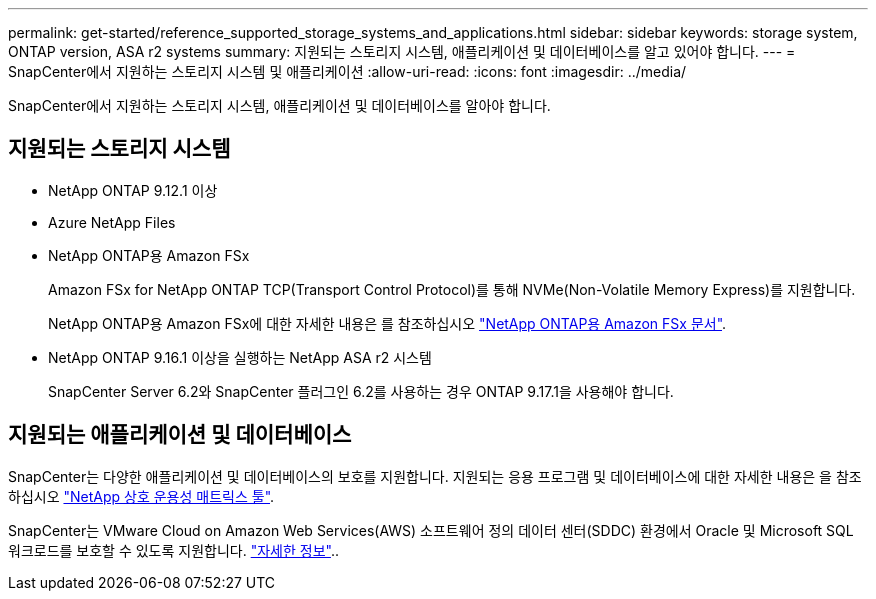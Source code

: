 ---
permalink: get-started/reference_supported_storage_systems_and_applications.html 
sidebar: sidebar 
keywords: storage system, ONTAP version, ASA r2 systems 
summary: 지원되는 스토리지 시스템, 애플리케이션 및 데이터베이스를 알고 있어야 합니다. 
---
= SnapCenter에서 지원하는 스토리지 시스템 및 애플리케이션
:allow-uri-read: 
:icons: font
:imagesdir: ../media/


[role="lead"]
SnapCenter에서 지원하는 스토리지 시스템, 애플리케이션 및 데이터베이스를 알아야 합니다.



== 지원되는 스토리지 시스템

* NetApp ONTAP 9.12.1 이상
* Azure NetApp Files
* NetApp ONTAP용 Amazon FSx
+
Amazon FSx for NetApp ONTAP TCP(Transport Control Protocol)를 통해 NVMe(Non-Volatile Memory Express)를 지원합니다.

+
NetApp ONTAP용 Amazon FSx에 대한 자세한 내용은 를 참조하십시오 https://docs.aws.amazon.com/fsx/latest/ONTAPGuide/what-is-fsx-ontap.html["NetApp ONTAP용 Amazon FSx 문서"^].

* NetApp ONTAP 9.16.1 이상을 실행하는 NetApp ASA r2 시스템
+
SnapCenter Server 6.2와 SnapCenter 플러그인 6.2를 사용하는 경우 ONTAP 9.17.1을 사용해야 합니다.





== 지원되는 애플리케이션 및 데이터베이스

SnapCenter는 다양한 애플리케이션 및 데이터베이스의 보호를 지원합니다. 지원되는 응용 프로그램 및 데이터베이스에 대한 자세한 내용은 을 참조하십시오 https://imt.netapp.com/matrix/imt.jsp?components=121074;&solution=1257&isHWU&src=IMT["NetApp 상호 운용성 매트릭스 툴"^].

SnapCenter는 VMware Cloud on Amazon Web Services(AWS) 소프트웨어 정의 데이터 센터(SDDC) 환경에서 Oracle 및 Microsoft SQL 워크로드를 보호할 수 있도록 지원합니다. https://community.netapp.com/t5/Tech-ONTAP-Blogs/Protect-Oracle-MS-SQL-workloads-using-NetApp-SnapCenter-in-VMware-Cloud-on-AWS/ba-p/449168["자세한 정보"^]..
